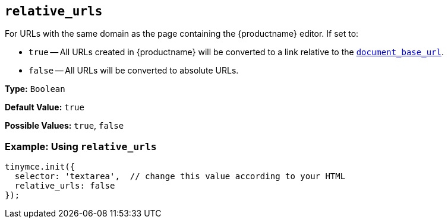 == `relative_urls`

For URLs with the same domain as the page containing the {productname} editor. If set to:

* `true` -- All URLs created in {productname} will be converted to a link relative to the <<document_base_url,`document_base_url`>>.
* `false` -- All URLs will be converted to absolute URLs.

*Type:* `Boolean`

*Default Value:* `true`

*Possible Values:* `true`, `false`

=== Example: Using `relative_urls`

[source, js]
----
tinymce.init({
  selector: 'textarea',  // change this value according to your HTML
  relative_urls: false
});
----
